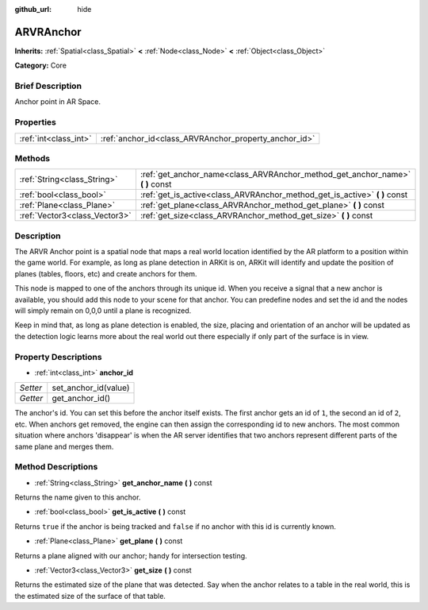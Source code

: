 :github_url: hide

.. Generated automatically by doc/tools/makerst.py in Godot's source tree.
.. DO NOT EDIT THIS FILE, but the ARVRAnchor.xml source instead.
.. The source is found in doc/classes or modules/<name>/doc_classes.

.. _class_ARVRAnchor:

ARVRAnchor
==========

**Inherits:** :ref:`Spatial<class_Spatial>` **<** :ref:`Node<class_Node>` **<** :ref:`Object<class_Object>`

**Category:** Core

Brief Description
-----------------

Anchor point in AR Space.

Properties
----------

+-----------------------+-------------------------------------------------------+
| :ref:`int<class_int>` | :ref:`anchor_id<class_ARVRAnchor_property_anchor_id>` |
+-----------------------+-------------------------------------------------------+

Methods
-------

+-------------------------------+-----------------------------------------------------------------------------------+
| :ref:`String<class_String>`   | :ref:`get_anchor_name<class_ARVRAnchor_method_get_anchor_name>` **(** **)** const |
+-------------------------------+-----------------------------------------------------------------------------------+
| :ref:`bool<class_bool>`       | :ref:`get_is_active<class_ARVRAnchor_method_get_is_active>` **(** **)** const     |
+-------------------------------+-----------------------------------------------------------------------------------+
| :ref:`Plane<class_Plane>`     | :ref:`get_plane<class_ARVRAnchor_method_get_plane>` **(** **)** const             |
+-------------------------------+-----------------------------------------------------------------------------------+
| :ref:`Vector3<class_Vector3>` | :ref:`get_size<class_ARVRAnchor_method_get_size>` **(** **)** const               |
+-------------------------------+-----------------------------------------------------------------------------------+

Description
-----------

The ARVR Anchor point is a spatial node that maps a real world location identified by the AR platform to a position within the game world. For example, as long as plane detection in ARKit is on, ARKit will identify and update the position of planes (tables, floors, etc) and create anchors for them.

This node is mapped to one of the anchors through its unique id. When you receive a signal that a new anchor is available, you should add this node to your scene for that anchor. You can predefine nodes and set the id and the nodes will simply remain on 0,0,0 until a plane is recognized.

Keep in mind that, as long as plane detection is enabled, the size, placing and orientation of an anchor will be updated as the detection logic learns more about the real world out there especially if only part of the surface is in view.

Property Descriptions
---------------------

.. _class_ARVRAnchor_property_anchor_id:

- :ref:`int<class_int>` **anchor_id**

+----------+----------------------+
| *Setter* | set_anchor_id(value) |
+----------+----------------------+
| *Getter* | get_anchor_id()      |
+----------+----------------------+

The anchor's id. You can set this before the anchor itself exists. The first anchor gets an id of ``1``, the second an id of ``2``, etc. When anchors get removed, the engine can then assign the corresponding id to new anchors. The most common situation where anchors 'disappear' is when the AR server identifies that two anchors represent different parts of the same plane and merges them.

Method Descriptions
-------------------

.. _class_ARVRAnchor_method_get_anchor_name:

- :ref:`String<class_String>` **get_anchor_name** **(** **)** const

Returns the name given to this anchor.

.. _class_ARVRAnchor_method_get_is_active:

- :ref:`bool<class_bool>` **get_is_active** **(** **)** const

Returns ``true`` if the anchor is being tracked and ``false`` if no anchor with this id is currently known.

.. _class_ARVRAnchor_method_get_plane:

- :ref:`Plane<class_Plane>` **get_plane** **(** **)** const

Returns a plane aligned with our anchor; handy for intersection testing.

.. _class_ARVRAnchor_method_get_size:

- :ref:`Vector3<class_Vector3>` **get_size** **(** **)** const

Returns the estimated size of the plane that was detected. Say when the anchor relates to a table in the real world, this is the estimated size of the surface of that table.

